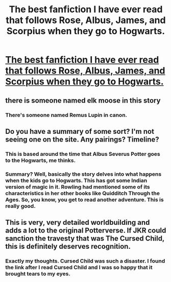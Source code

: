 #+TITLE: The best fanfiction I have ever read that follows Rose, Albus, James, and Scorpius when they go to Hogwarts.

* [[http://percytheslacker.blogspot.in/2016/08/rose-harry-potter-fanfic-chapter-one.html][The best fanfiction I have ever read that follows Rose, Albus, James, and Scorpius when they go to Hogwarts.]]
:PROPERTIES:
:Author: LUSDSU
:Score: 0
:DateUnix: 1507561592.0
:DateShort: 2017-Oct-09
:FlairText: Recommendation
:END:

** there is someone named elk moose in this story
:PROPERTIES:
:Author: flagamuffin
:Score: 4
:DateUnix: 1507567688.0
:DateShort: 2017-Oct-09
:END:

*** There's someone named Remus Lupin in canon.
:PROPERTIES:
:Author: NeutralDjinn
:Score: 5
:DateUnix: 1507606537.0
:DateShort: 2017-Oct-10
:END:


** Do you have a summary of some sort? I'm not seeing one on the site. Any pairings? Timeline?
:PROPERTIES:
:Author: raged_crustacean
:Score: 2
:DateUnix: 1507566941.0
:DateShort: 2017-Oct-09
:END:

*** This is based around the time that Albus Severus Potter goes to the Hogwarts, me thinks.
:PROPERTIES:
:Author: Dorknight90
:Score: 1
:DateUnix: 1507799650.0
:DateShort: 2017-Oct-12
:END:


*** Summary? Well, basically the story delves into what happens when the kids go to Hogwarts. This has got some Indian version of magic in it. Rowling had mentioned some of its characteristics in her other books like Quidditch Through the Ages. So, you know, you get to read another adventure. This is really good.
:PROPERTIES:
:Author: LUSDSU
:Score: 1
:DateUnix: 1507807487.0
:DateShort: 2017-Oct-12
:END:


** This is very, very detailed worldbuilding and adds a lot to the original Potterverse. If JKR could sanction the travesty that was The Cursed Child, this is definitely deserves recognition.
:PROPERTIES:
:Author: Dorknight90
:Score: 2
:DateUnix: 1507800248.0
:DateShort: 2017-Oct-12
:END:

*** Exactly my thoughts. Cursed Child was such a disaster. I found the link after I read Cursed Child and I was so happy that it brought tears to my eyes.
:PROPERTIES:
:Author: LUSDSU
:Score: 1
:DateUnix: 1507906102.0
:DateShort: 2017-Oct-13
:END:
